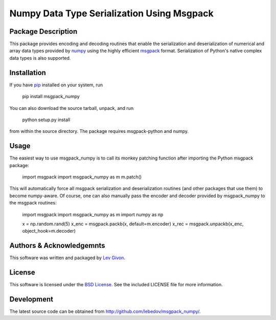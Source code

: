 .. -*- rst -*-

Numpy Data Type Serialization Using Msgpack
===========================================

Package Description
-------------------

This package provides encoding and decoding routines that enable the
serialization and deserialization of numerical and array data types provided by 
`numpy <http://www.numpy.org/>`_ using the highly efficient
`msgpack <http://msgpack.org/>`_ format. Serialization of Python's
native complex data types is also supported.

Installation
------------

If you have `pip <http://www.pip-installer.org/>`_ installed on your
system, run

    pip install msgpack_numpy

You can also download the source tarball, unpack, and run

    python setup.py install

from within the source directory. The package requires 
msgpack-python and numpy.

Usage
-----

The easiest way to use msgpack_numpy is to call its monkey patching
function after importing the Python msgpack package:

    import msgpack
    import msgpack_numpy as m
    m.patch()

This will automatically force all msgpack serialization and deserialization
routines (and other packages that use them) to become numpy-aware. 
Of course, one can also manually pass the encoder and 
decoder provided by msgpack_numpy to the msgpack routines:

    import msgpack
    import msgpack_numpy as m
    import numpy as np

    x = np.random.rand(5)
    x_enc = msgpack.packb(x, default=m.encoder)
    x_rec = msgpack.unpackb(x_enc, object_hook=m.decoder)

Authors & Acknowledgemnts
-------------------------

This software was written and packaged by `Lev Givon <lev@columbia.edu>`_.

License
-------

This software is licensed under the 
`BSD License <http://www.opensource.org/licenses/bsd-license.php>`_.
See the included LICENSE file for more information.

Development
-----------

The latest source code can be obtained from
`<http://github.com/lebedov/msgpack_numpy/>`_.

